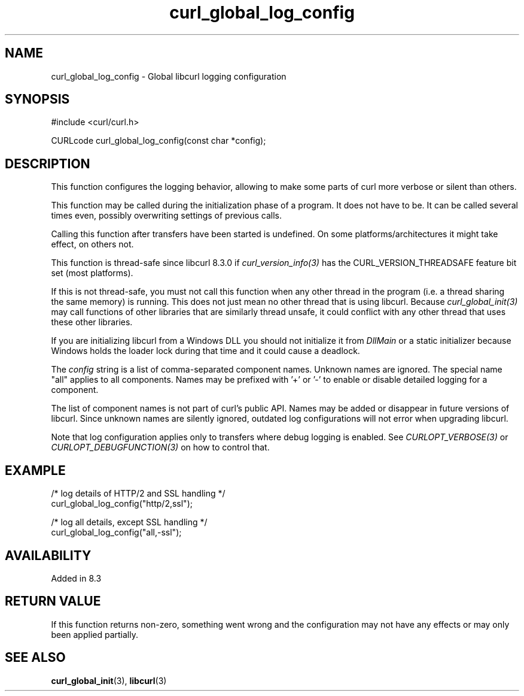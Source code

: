 .\" **************************************************************************
.\" *                                  _   _ ____  _
.\" *  Project                     ___| | | |  _ \| |
.\" *                             / __| | | | |_) | |
.\" *                            | (__| |_| |  _ <| |___
.\" *                             \___|\___/|_| \_\_____|
.\" *
.\" * Copyright (C) Daniel Stenberg, <daniel@haxx.se>, et al.
.\" *
.\" * This software is licensed as described in the file COPYING, which
.\" * you should have received as part of this distribution. The terms
.\" * are also available at https://curl.se/docs/copyright.html.
.\" *
.\" * You may opt to use, copy, modify, merge, publish, distribute and/or sell
.\" * copies of the Software, and permit persons to whom the Software is
.\" * furnished to do so, under the terms of the COPYING file.
.\" *
.\" * This software is distributed on an "AS IS" basis, WITHOUT WARRANTY OF ANY
.\" * KIND, either express or implied.
.\" *
.\" * SPDX-License-Identifier: curl
.\" *
.\" **************************************************************************
.TH curl_global_log_config 3 "01 August 2023" "libcurl" "libcurl"
.SH NAME
curl_global_log_config - Global libcurl logging configuration
.SH SYNOPSIS
.nf
#include <curl/curl.h>

CURLcode curl_global_log_config(const char *config);
.fi
.SH DESCRIPTION
This function configures the logging behavior, allowing to make some
parts of curl more verbose or silent than others.

This function may be called during the initialization phase of a program. It
does not have to be. It can be called several times even, possibly overwriting
settings of previous calls.

Calling this function after transfers have been started is undefined. On
some platforms/architectures it might take effect, on others not.

This function is thread-safe since libcurl 8.3.0 if
\fIcurl_version_info(3)\fP has the CURL_VERSION_THREADSAFE feature bit set
(most platforms).

If this is not thread-safe, you must not call this function when any other
thread in the program (i.e. a thread sharing the same memory) is running.
This does not just mean no other thread that is using libcurl. Because
\fIcurl_global_init(3)\fP may call functions of other libraries that are
similarly thread unsafe, it could conflict with any other thread that uses
these other libraries.

If you are initializing libcurl from a Windows DLL you should not initialize
it from \fIDllMain\fP or a static initializer because Windows holds the loader
lock during that time and it could cause a deadlock.

The \fIconfig\fP string is a list of comma-separated component names. Unknown
names are ignored. The special name "all" applies to all components. Names
may be prefixed with '+' or '-' to enable or disable detailed logging for
a component.

The list of component names is not part of curl's public API. Names may
be added or disappear in future versions of libcurl. Since unknown names
are silently ignored, outdated log configurations will not error when
upgrading libcurl.

Note that log configuration applies only to transfers where debug logging
is enabled. See \fICURLOPT_VERBOSE(3)\fP or \fICURLOPT_DEBUGFUNCTION(3)\fP
on how to control that.

.SH EXAMPLE
.nf
 /* log details of HTTP/2 and SSL handling */
 curl_global_log_config("http/2,ssl");

 /* log all details, except SSL handling */
 curl_global_log_config("all,-ssl");

.fi
.SH AVAILABILITY
Added in 8.3
.SH RETURN VALUE
If this function returns non-zero, something went wrong and the configuration
may not have any effects or may only been applied partially.
.SH "SEE ALSO"
.BR curl_global_init "(3), "
.BR libcurl "(3) "
